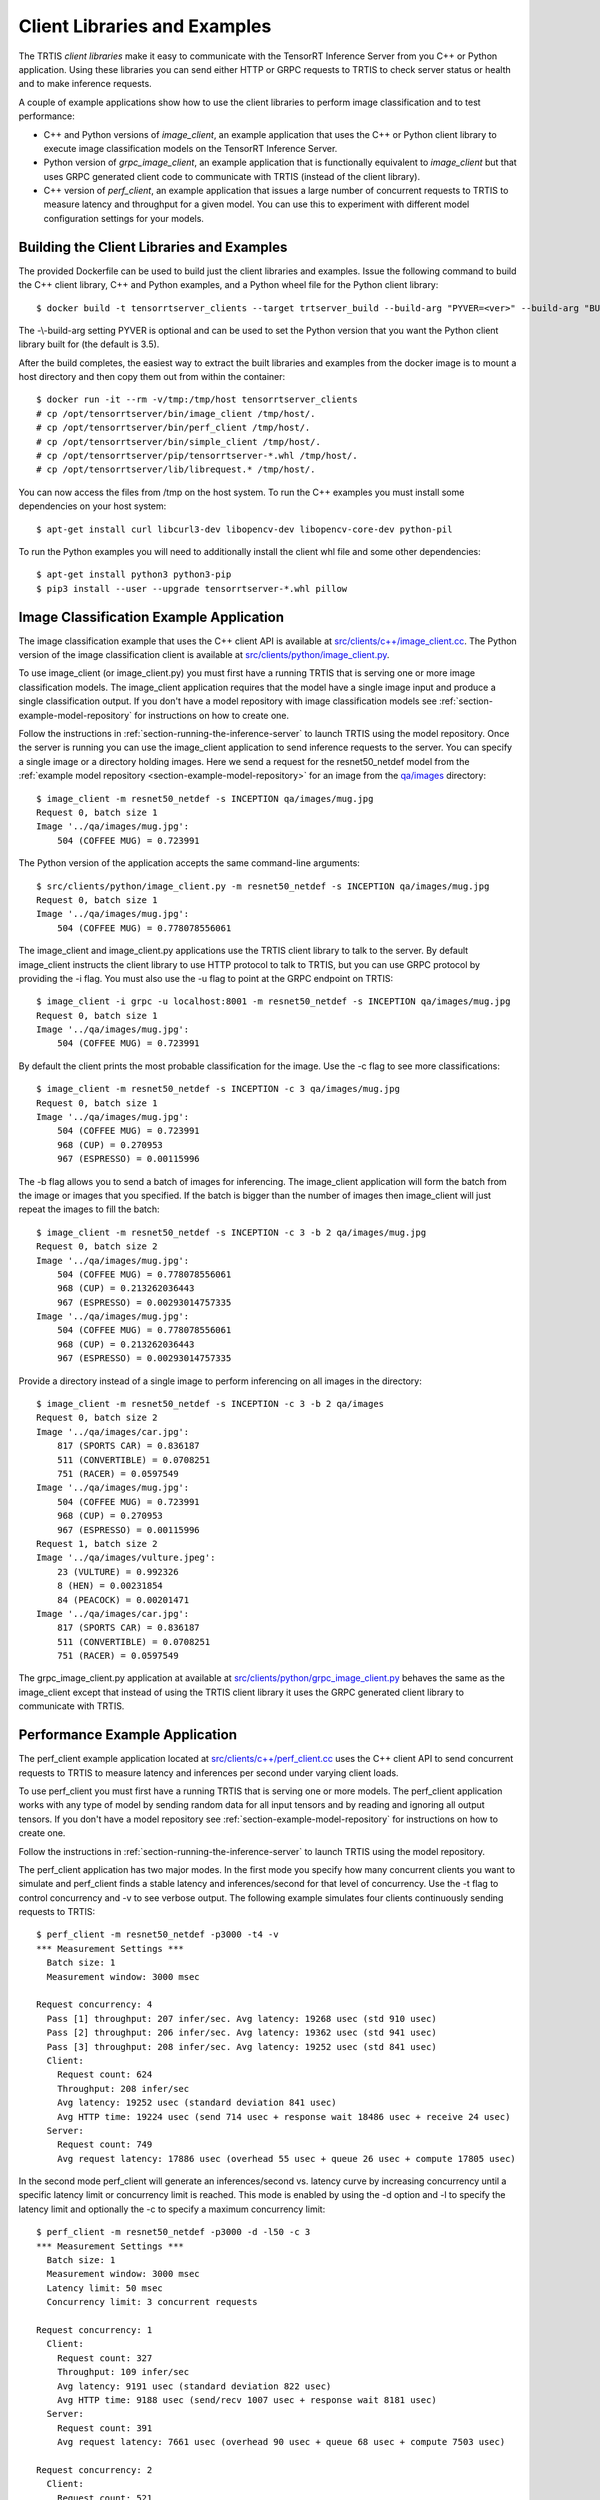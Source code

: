 ..
  # Copyright (c) 2018, NVIDIA CORPORATION. All rights reserved.
  #
  # Redistribution and use in source and binary forms, with or without
  # modification, are permitted provided that the following conditions
  # are met:
  #  * Redistributions of source code must retain the above copyright
  #    notice, this list of conditions and the following disclaimer.
  #  * Redistributions in binary form must reproduce the above copyright
  #    notice, this list of conditions and the following disclaimer in the
  #    documentation and/or other materials provided with the distribution.
  #  * Neither the name of NVIDIA CORPORATION nor the names of its
  #    contributors may be used to endorse or promote products derived
  #    from this software without specific prior written permission.
  #
  # THIS SOFTWARE IS PROVIDED BY THE COPYRIGHT HOLDERS ``AS IS'' AND ANY
  # EXPRESS OR IMPLIED WARRANTIES, INCLUDING, BUT NOT LIMITED TO, THE
  # IMPLIED WARRANTIES OF MERCHANTABILITY AND FITNESS FOR A PARTICULAR
  # PURPOSE ARE DISCLAIMED.  IN NO EVENT SHALL THE COPYRIGHT OWNER OR
  # CONTRIBUTORS BE LIABLE FOR ANY DIRECT, INDIRECT, INCIDENTAL, SPECIAL,
  # EXEMPLARY, OR CONSEQUENTIAL DAMAGES (INCLUDING, BUT NOT LIMITED TO,
  # PROCUREMENT OF SUBSTITUTE GOODS OR SERVICES; LOSS OF USE, DATA, OR
  # PROFITS; OR BUSINESS INTERRUPTION) HOWEVER CAUSED AND ON ANY THEORY
  # OF LIABILITY, WHETHER IN CONTRACT, STRICT LIABILITY, OR TORT
  # (INCLUDING NEGLIGENCE OR OTHERWISE) ARISING IN ANY WAY OUT OF THE USE
  # OF THIS SOFTWARE, EVEN IF ADVISED OF THE POSSIBILITY OF SUCH DAMAGE.

.. _section-client-libraries-and-examples:

Client Libraries and Examples
=============================

The TRTIS *client libraries* make it easy to communicate with the
TensorRT Inference Server from you C++ or Python application. Using
these libraries you can send either HTTP or GRPC requests to TRTIS to
check server status or health and to make inference requests.

A couple of example applications show how to use the client libraries
to perform image classification and to test performance:

* C++ and Python versions of *image\_client*, an example application
  that uses the C++ or Python client library to execute image
  classification models on the TensorRT Inference Server.

* Python version of *grpc\_image\_client*, an example application that
  is functionally equivalent to *image\_client* but that uses GRPC
  generated client code to communicate with TRTIS (instead of the
  client library).

* C++ version of *perf\_client*, an example application that issues a
  large number of concurrent requests to TRTIS to measure latency and
  throughput for a given model. You can use this to experiment with
  different model configuration settings for your models.

.. build-client-begin-marker-do-not-remove

.. _section-building-the-client-libraries-and-examples:

Building the Client Libraries and Examples
------------------------------------------

The provided Dockerfile can be used to build just the client libraries
and examples. Issue the following command to build the C++ client
library, C++ and Python examples, and a Python wheel file for the
Python client library::

  $ docker build -t tensorrtserver_clients --target trtserver_build --build-arg "PYVER=<ver>" --build-arg "BUILD_CLIENTS_ONLY=1" .

The -\\-build-arg setting PYVER is optional and can be used to set the
Python version that you want the Python client library built for (the
default is 3.5).

After the build completes, the easiest way to extract the built
libraries and examples from the docker image is to mount a host
directory and then copy them out from within the container::

  $ docker run -it --rm -v/tmp:/tmp/host tensorrtserver_clients
  # cp /opt/tensorrtserver/bin/image_client /tmp/host/.
  # cp /opt/tensorrtserver/bin/perf_client /tmp/host/.
  # cp /opt/tensorrtserver/bin/simple_client /tmp/host/.
  # cp /opt/tensorrtserver/pip/tensorrtserver-*.whl /tmp/host/.
  # cp /opt/tensorrtserver/lib/librequest.* /tmp/host/.

You can now access the files from /tmp on the host system. To run the
C++ examples you must install some dependencies on your host system::

  $ apt-get install curl libcurl3-dev libopencv-dev libopencv-core-dev python-pil

To run the Python examples you will need to additionally install the
client whl file and some other dependencies::

  $ apt-get install python3 python3-pip
  $ pip3 install --user --upgrade tensorrtserver-*.whl pillow

.. build-client-end-marker-do-not-remove

.. _section-image_classification_example:

Image Classification Example Application
----------------------------------------

The image classification example that uses the C++ client API is
available at `src/clients/c++/image\_client.cc
<https://github.com/NVIDIA/tensorrt-inference-server/blob/master/src/clients/c%2B%2B/image_client.cc>`_. The
Python version of the image classification client is available at
`src/clients/python/image\_client.py
<https://github.com/NVIDIA/tensorrt-inference-server/blob/master/src/clients/python/image_client.py>`_.

To use image\_client (or image\_client.py) you must first have a
running TRTIS that is serving one or more image classification
models. The image\_client application requires that the model have a
single image input and produce a single classification output. If you
don't have a model repository with image classification models see
:ref:`section-example-model-repository` for instructions on how to
create one.

Follow the instructions in :ref:`section-running-the-inference-server`
to launch TRTIS using the model repository. Once the server is running
you can use the image\_client application to send inference requests
to the server. You can specify a single image or a directory holding
images. Here we send a request for the resnet50_netdef model from the
:ref:`example model repository <section-example-model-repository>` for
an image from the `qa/images
<https://github.com/NVIDIA/tensorrt-inference-server/tree/master/qa/images>`_
directory::

  $ image_client -m resnet50_netdef -s INCEPTION qa/images/mug.jpg
  Request 0, batch size 1
  Image '../qa/images/mug.jpg':
      504 (COFFEE MUG) = 0.723991

The Python version of the application accepts the same command-line
arguments::

  $ src/clients/python/image_client.py -m resnet50_netdef -s INCEPTION qa/images/mug.jpg
  Request 0, batch size 1
  Image '../qa/images/mug.jpg':
      504 (COFFEE MUG) = 0.778078556061

The image\_client and image\_client.py applications use the TRTIS
client library to talk to the server. By default image\_client
instructs the client library to use HTTP protocol to talk to TRTIS,
but you can use GRPC protocol by providing the \-i flag. You must also
use the \-u flag to point at the GRPC endpoint on TRTIS::

  $ image_client -i grpc -u localhost:8001 -m resnet50_netdef -s INCEPTION qa/images/mug.jpg
  Request 0, batch size 1
  Image '../qa/images/mug.jpg':
      504 (COFFEE MUG) = 0.723991

By default the client prints the most probable classification for the
image. Use the \-c flag to see more classifications::

  $ image_client -m resnet50_netdef -s INCEPTION -c 3 qa/images/mug.jpg
  Request 0, batch size 1
  Image '../qa/images/mug.jpg':
      504 (COFFEE MUG) = 0.723991
      968 (CUP) = 0.270953
      967 (ESPRESSO) = 0.00115996

The \-b flag allows you to send a batch of images for inferencing.
The image\_client application will form the batch from the image or
images that you specified. If the batch is bigger than the number of
images then image\_client will just repeat the images to fill the
batch::

  $ image_client -m resnet50_netdef -s INCEPTION -c 3 -b 2 qa/images/mug.jpg
  Request 0, batch size 2
  Image '../qa/images/mug.jpg':
      504 (COFFEE MUG) = 0.778078556061
      968 (CUP) = 0.213262036443
      967 (ESPRESSO) = 0.00293014757335
  Image '../qa/images/mug.jpg':
      504 (COFFEE MUG) = 0.778078556061
      968 (CUP) = 0.213262036443
      967 (ESPRESSO) = 0.00293014757335

Provide a directory instead of a single image to perform inferencing
on all images in the directory::

  $ image_client -m resnet50_netdef -s INCEPTION -c 3 -b 2 qa/images
  Request 0, batch size 2
  Image '../qa/images/car.jpg':
      817 (SPORTS CAR) = 0.836187
      511 (CONVERTIBLE) = 0.0708251
      751 (RACER) = 0.0597549
  Image '../qa/images/mug.jpg':
      504 (COFFEE MUG) = 0.723991
      968 (CUP) = 0.270953
      967 (ESPRESSO) = 0.00115996
  Request 1, batch size 2
  Image '../qa/images/vulture.jpeg':
      23 (VULTURE) = 0.992326
      8 (HEN) = 0.00231854
      84 (PEACOCK) = 0.00201471
  Image '../qa/images/car.jpg':
      817 (SPORTS CAR) = 0.836187
      511 (CONVERTIBLE) = 0.0708251
      751 (RACER) = 0.0597549

The grpc\_image\_client.py application at available at
`src/clients/python/grpc\_image\_client.py
<https://github.com/NVIDIA/tensorrt-inference-server/blob/master/src/clients/python/grpc_image_client.py>`_
behaves the same as the image\_client except that instead of using the
TRTIS client library it uses the GRPC generated client library to
communicate with TRTIS.

Performance Example Application
-------------------------------

The perf\_client example application located at
`src/clients/c++/perf\_client.cc
<https://github.com/NVIDIA/tensorrt-inference-server/blob/master/src/clients/c%2B%2B/perf_client.cc>`_
uses the C++ client API to send concurrent requests to TRTIS to
measure latency and inferences per second under varying client loads.

To use perf\_client you must first have a running TRTIS that is
serving one or more models. The perf\_client application works with
any type of model by sending random data for all input tensors and by
reading and ignoring all output tensors. If you don't have a model
repository see :ref:`section-example-model-repository` for
instructions on how to create one.

Follow the instructions in :ref:`section-running-the-inference-server`
to launch TRTIS using the model repository.

The perf\_client application has two major modes. In the first mode
you specify how many concurrent clients you want to simulate and
perf\_client finds a stable latency and inferences/second for that
level of concurrency. Use the \-t flag to control concurrency and \-v
to see verbose output. The following example simulates four clients
continuously sending requests to TRTIS::

  $ perf_client -m resnet50_netdef -p3000 -t4 -v
  *** Measurement Settings ***
    Batch size: 1
    Measurement window: 3000 msec

  Request concurrency: 4
    Pass [1] throughput: 207 infer/sec. Avg latency: 19268 usec (std 910 usec)
    Pass [2] throughput: 206 infer/sec. Avg latency: 19362 usec (std 941 usec)
    Pass [3] throughput: 208 infer/sec. Avg latency: 19252 usec (std 841 usec)
    Client:
      Request count: 624
      Throughput: 208 infer/sec
      Avg latency: 19252 usec (standard deviation 841 usec)
      Avg HTTP time: 19224 usec (send 714 usec + response wait 18486 usec + receive 24 usec)
    Server:
      Request count: 749
      Avg request latency: 17886 usec (overhead 55 usec + queue 26 usec + compute 17805 usec)

In the second mode perf\_client will generate an inferences/second
vs. latency curve by increasing concurrency until a specific latency
limit or concurrency limit is reached. This mode is enabled by using
the \-d option and \-l to specify the latency limit and optionally the
\-c to specify a maximum concurrency limit::

  $ perf_client -m resnet50_netdef -p3000 -d -l50 -c 3
  *** Measurement Settings ***
    Batch size: 1
    Measurement window: 3000 msec
    Latency limit: 50 msec
    Concurrency limit: 3 concurrent requests

  Request concurrency: 1
    Client:
      Request count: 327
      Throughput: 109 infer/sec
      Avg latency: 9191 usec (standard deviation 822 usec)
      Avg HTTP time: 9188 usec (send/recv 1007 usec + response wait 8181 usec)
    Server:
      Request count: 391
      Avg request latency: 7661 usec (overhead 90 usec + queue 68 usec + compute 7503 usec)

  Request concurrency: 2
    Client:
      Request count: 521
      Throughput: 173 infer/sec
      Avg latency: 11523 usec (standard deviation 616 usec)
      Avg HTTP time: 11448 usec (send/recv 711 usec + response wait 10737 usec)
    Server:
      Request count: 629
      Avg request latency: 10018 usec (overhead 70 usec + queue 41 usec + compute 9907 usec)

  Request concurrency: 3
    Client:
      Request count: 580
      Throughput: 193 infer/sec
      Avg latency: 15518 usec (standard deviation 635 usec)
      Avg HTTP time: 15487 usec (send/recv 779 usec + response wait 14708 usec)
    Server:
      Request count: 697
      Avg request latency: 14083 usec (overhead 59 usec + queue 30 usec + compute 13994 usec)

  Inferences/Second vs. Client Average Batch Latency
  Concurrency: 1, 109 infer/sec, latency 9191 usec
  Concurrency: 2, 173 infer/sec, latency 11523 usec
  Concurrency: 3, 193 infer/sec, latency 15518 usec

Use the \-f flag to generate a file containing CSV output of the
results::

  $ perf_client -m resnet50_netdef -p3000 -d -l50 -c 3 -f perf.csv

You can then import the CSV file into a spreadsheet to help visualize
the latency vs inferences/second tradeoff as well as see some
components of the latency. Follow these steps:

- Open `this spreadsheet <https://docs.google.com/spreadsheets/d/1zszgmbSNHHXy0DVEU_4lrL4Md-6dUKwy_mLVmcseUrE>`_
- Make a copy from the File menu "Make a copy..."
- Open the copy
- Select the A2 cell
- From the File menu select "Import..."
- Select "Upload" and upload the file
- Select "Replace data at selected cell" and then select the "Import data" button

.. _section-client-api:

Client API
----------

The C++ client API exposes a class-based interface for querying server
and model status and for performing inference. The commented interface
is available at `src/clients/c++/request.h
<https://github.com/NVIDIA/tensorrt-inference-server/blob/master/src/clients/c%2B%2B/request.h>`_
and in the API Reference.

The Python client API provides similar capabilities as the C++
API. The commented interface is available at
`src/clients/python/\_\_init\_\_.py
<https://github.com/NVIDIA/tensorrt-inference-server/blob/master/src/clients/python/__init__.py>`_
and in the API Reference.

A very simple C++ example application at
`src/clients/c++/simple\_client.cc
<https://github.com/NVIDIA/tensorrt-inference-server/blob/master/src/clients/c%2B%2B/simple_client.cc>`_
and a Python version at `src/clients/python/simple\_client.py
<https://github.com/NVIDIA/tensorrt-inference-server/blob/master/src/clients/python/simple_client.py>`_
demonstrate basic client API usage.

To run the the C++ version of the simple example, first build as
described in :ref:`section-building-the-client-libraries-and-examples`
and then::

  $ simple_client
  0 + 1 = 1
  0 - 1 = -1
  1 + 1 = 2
  1 - 1 = 0
  2 + 1 = 3
  2 - 1 = 1
  3 + 1 = 4
  3 - 1 = 2
  4 + 1 = 5
  4 - 1 = 3
  5 + 1 = 6
  5 - 1 = 4
  6 + 1 = 7
  6 - 1 = 5
  7 + 1 = 8
  7 - 1 = 6
  8 + 1 = 9
  8 - 1 = 7
  9 + 1 = 10
  9 - 1 = 8
  10 + 1 = 11
  10 - 1 = 9
  11 + 1 = 12
  11 - 1 = 10
  12 + 1 = 13
  12 - 1 = 11
  13 + 1 = 14
  13 - 1 = 12
  14 + 1 = 15
  14 - 1 = 13
  15 + 1 = 16
  15 - 1 = 14

To run the the Python version of the simple example, first build as
described in :ref:`section-building-the-client-libraries-and-examples`
and install the tensorrtserver whl, then::

  $ python src/clients/python/simple_client.py

